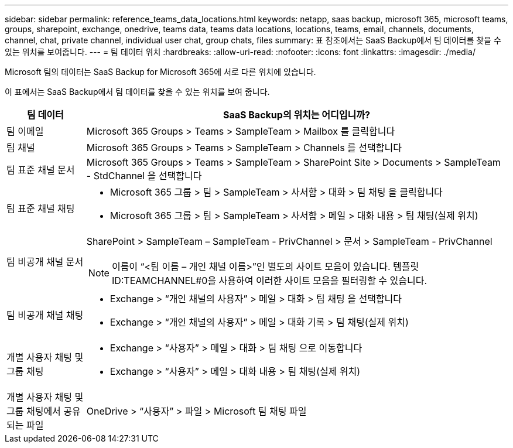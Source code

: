 ---
sidebar: sidebar 
permalink: reference_teams_data_locations.html 
keywords: netapp, saas backup, microsoft 365, microsoft teams, groups, sharepoint, exchange, onedrive, teams data, teams data locations, locations, teams, email, channels, documents, channel, chat, private channel, individual user chat, group chats, files 
summary: 표 참조에서는 SaaS Backup에서 팀 데이터를 찾을 수 있는 위치를 보여줍니다. 
---
= 팀 데이터 위치
:hardbreaks:
:allow-uri-read: 
:nofooter: 
:icons: font
:linkattrs: 
:imagesdir: ./media/


[role="lead"]
Microsoft 팀의 데이터는 SaaS Backup for Microsoft 365에 서로 다른 위치에 있습니다.

이 표에서는 SaaS Backup에서 팀 데이터를 찾을 수 있는 위치를 보여 줍니다.

[cols="12,64a"]
|===
| 팀 데이터 | SaaS Backup의 위치는 어디입니까? 


| 팀 이메일  a| 
Microsoft 365 Groups > Teams > SampleTeam > Mailbox 를 클릭합니다



| 팀 채널  a| 
Microsoft 365 Groups > Teams > SampleTeam > Channels 를 선택합니다



| 팀 표준 채널 문서  a| 
Microsoft 365 Groups > Teams > SampleTeam > SharePoint Site > Documents > SampleTeam - StdChannel 을 선택합니다



| 팀 표준 채널 채팅  a| 
* Microsoft 365 그룹 > 팀 > SampleTeam > 사서함 > 대화 > 팀 채팅 을 클릭합니다
* Microsoft 365 그룹 > 팀 > SampleTeam > 사서함 > 메일 > 대화 내용 > 팀 채팅(실제 위치)




| 팀 비공개 채널 문서  a| 
SharePoint > SampleTeam – SampleTeam - PrivChannel > 문서 > SampleTeam - PrivChannel


NOTE: 이름이 “<팀 이름 – 개인 채널 이름>”인 별도의 사이트 모음이 있습니다. 템플릿 ID:TEAMCHANNEL#0을 사용하여 이러한 사이트 모음을 필터링할 수 있습니다.



| 팀 비공개 채널 채팅  a| 
* Exchange > “개인 채널의 사용자” > 메일 > 대화 > 팀 채팅 을 선택합니다
* Exchange > “개인 채널의 사용자” > 메일 > 대화 기록 > 팀 채팅(실제 위치)




| 개별 사용자 채팅 및 그룹 채팅  a| 
* Exchange > “사용자” > 메일 > 대화 > 팀 채팅 으로 이동합니다
* Exchange > “사용자” > 메일 > 대화 내용 > 팀 채팅(실제 위치)




| 개별 사용자 채팅 및 그룹 채팅에서 공유되는 파일  a| 
OneDrive > “사용자” > 파일 > Microsoft 팀 채팅 파일

|===
